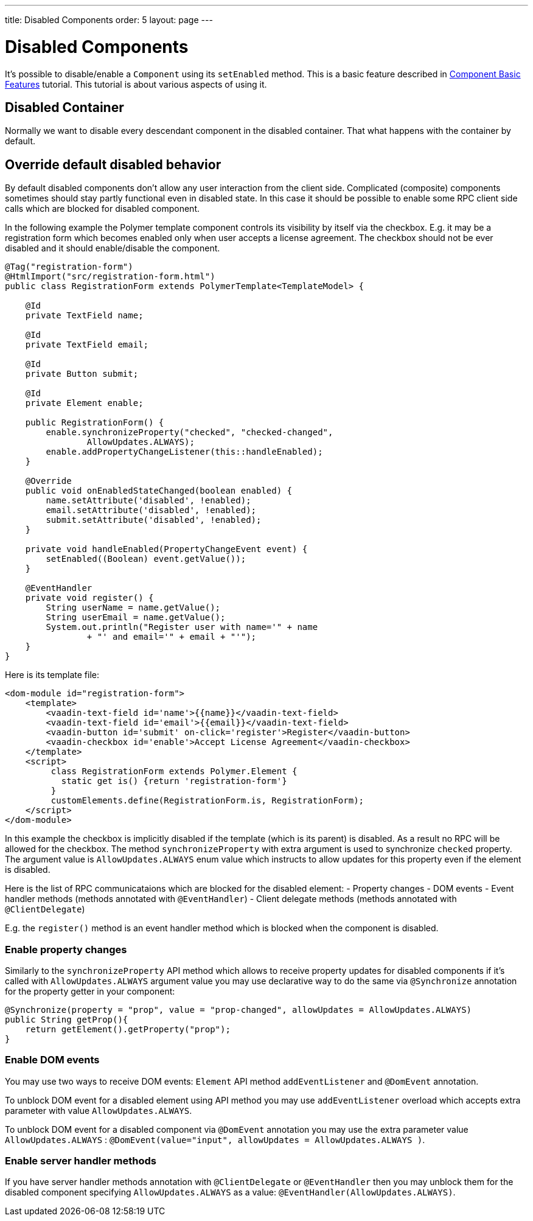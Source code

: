 ---
title: Disabled Components
order: 5
layout: page
---

= Disabled Components

It's possible to disable/enable a `Component` using its `setEnabled` method. This is
a basic feature described in <<tutorial-component-basic-features#,Component Basic Features>> tutorial.
This tutorial is about various aspects of using it.

== Disabled Container

Normally we want to disable every descendant component in the disabled container.
That what happens with the container by default.

== Override default disabled behavior

By default disabled components don't allow any user interaction from the client side.
Complicated (composite) components sometimes should stay partly functional even in disabled state.
In this case it should be possible to enable some RPC client side calls which
are blocked for disabled component.

In the following example the Polymer template component controls its visibility
by itself via the checkbox. E.g. it may be a registration form which becomes
enabled only when user accepts a license agreement. The checkbox should 
not be ever disabled and it should enable/disable the component.

[source, java]
----
@Tag("registration-form")
@HtmlImport("src/registration-form.html")
public class RegistrationForm extends PolymerTemplate<TemplateModel> {

    @Id
    private TextField name;

    @Id
    private TextField email;

    @Id
    private Button submit;

    @Id
    private Element enable;

    public RegistrationForm() {
        enable.synchronizeProperty("checked", "checked-changed",
                AllowUpdates.ALWAYS);
        enable.addPropertyChangeListener(this::handleEnabled);
    }

    @Override
    public void onEnabledStateChanged(boolean enabled) {
        name.setAttribute('disabled', !enabled);
        email.setAttribute('disabled', !enabled);
        submit.setAttribute('disabled', !enabled);
    }

    private void handleEnabled(PropertyChangeEvent event) {
        setEnabled((Boolean) event.getValue());
    }

    @EventHandler
    private void register() {
        String userName = name.getValue();
        String userEmail = name.getValue();
        System.out.println("Register user with name='" + name
                + "' and email='" + email + "'");
    }
}
----

Here is its template file: 

[source, html]
----
<dom-module id="registration-form">
    <template>
        <vaadin-text-field id='name'>{{name}}</vaadin-text-field>
        <vaadin-text-field id='email'>{{email}}</vaadin-text-field>
        <vaadin-button id='submit' on-click='register'>Register</vaadin-button>
        <vaadin-checkbox id='enable'>Accept License Agreement</vaadin-checkbox>
    </template>
    <script>
         class RegistrationForm extends Polymer.Element {
           static get is() {return 'registration-form'}
         }
         customElements.define(RegistrationForm.is, RegistrationForm);
    </script>
</dom-module>
----

In this example the checkbox is implicitly disabled if the template (which is its parent) 
is disabled. As a result no RPC will be allowed for the checkbox. The method 
`synchronizeProperty` with extra argument is used to synchronize `checked` 
property. The argument value is `AllowUpdates.ALWAYS`  enum value which 
instructs to allow updates for this property even if the element is disabled.

Here is the list of RPC communicataions which are blocked for the disabled element:
- Property changes
- DOM events
- Event handler methods (methods annotated with `@EventHandler`) 
- Client delegate methods (methods annotated with `@ClientDelegate`)

E.g. the `register()` method is an event handler method which is blocked when the component
is disabled.

=== Enable property changes

Similarly to the `synchronizeProperty` API method which allows to receive property updates
for disabled components if it's called with `AllowUpdates.ALWAYS` argument value you may
use declarative way to do the same via `@Synchronize` annotation for the property getter 
in your component:

[source, java]
----
@Synchronize(property = "prop", value = "prop-changed", allowUpdates = AllowUpdates.ALWAYS)
public String getProp(){
    return getElement().getProperty("prop");
}
----

=== Enable DOM events

You may use two ways to receive DOM events: `Element` API method `addEventListener` and 
`@DomEvent` annotation.

To unblock DOM event for a disabled element using API method you may use 
`addEventListener` overload which accepts extra parameter with value `AllowUpdates.ALWAYS`.

To unblock DOM event for a disabled component via `@DomEvent` annotation you may 
use the extra parameter value `AllowUpdates.ALWAYS` : 
`@DomEvent(value="input", allowUpdates = AllowUpdates.ALWAYS )`.

=== Enable server handler methods

If you have server handler methods annotation with `@ClientDelegate` or 
`@EventHandler` then you may unblock them for the disabled component specifying
 `AllowUpdates.ALWAYS` as a value: `@EventHandler(AllowUpdates.ALWAYS)`. 

